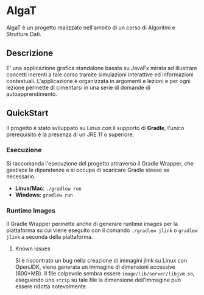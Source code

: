 #+options: h:2

* AlgaT
AlgaT è un progetto realizzato nell'ambito di un corso di Algoritmi e Strutture Dati.

** Descrizione
E' una applicazione grafica standalone basata su JavaFx mirata ad illustrare concetti inerenti a tale corso tramite simulazioni interattive ed informazioni contestuali.
L'applicazione è organizzata in argomenti e lezioni e per ogni lezione permette di cimentarsi in una serie di domande di autoapprendimento.

** QuickStart
Il progetto è stato sviluppato su Linux con il supporto di *Gradle*, l'unico prerequisito è la presenza di un JRE 11 o superiore.

*** Esecuzione
Si raccomanda l'esecuzione del progetto attraverso il Gradle Wrapper, che gestisce le dipendenze e si occupa di scaricare Gradle stesso se necessario.
- *Linux/Mac*: ~./gradlew run~
- *Windows*: ~gradlew run~

*** Runtime Images
Il Gradle Wrapper permette anche di generare runtime images per la piattaforma su cui viene eseguito
con il comando ~./gradlew jlink~ o ~gradlew jlink~ a seconda della piattaforma.

**** Known issues
Si è riscontrato un bug nella creazione di immagini jlink su Linux con OpenJDK, viene generata un immagine di dimensioni eccessive (600+MB).
Il file colpevole sembra essere ~image/lib/server/libjvm.so~, eseguendo uno ~strip~ su tale file la dimensione dell'immagine può essere ridotta notevolmente.


